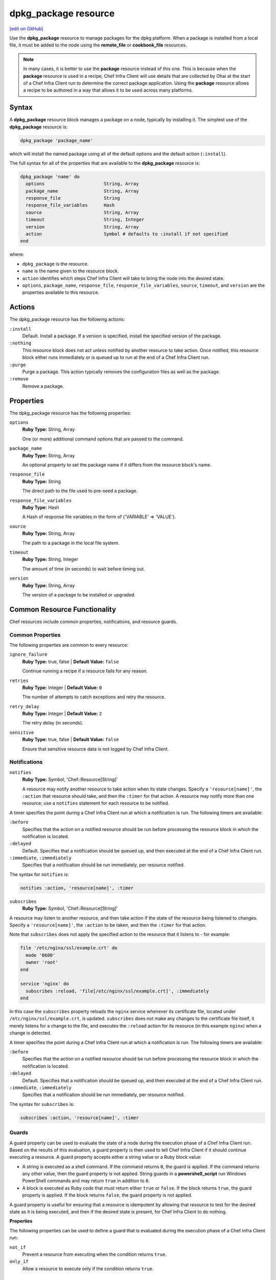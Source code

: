 =====================================================
dpkg_package resource
=====================================================
`[edit on GitHub] <https://github.com/chef/chef-web-docs/blob/master/chef_master/source/resource_dpkg_package.rst>`__

.. tag resource_package_dpkg

Use the **dpkg_package** resource to manage packages for the dpkg platform. When a package is installed from a local file, it must be added to the node using the **remote_file** or **cookbook_file** resources.

.. end_tag

.. note:: .. tag notes_resource_based_on_package

          In many cases, it is better to use the **package** resource instead of this one. This is because when the **package** resource is used in a recipe, Chef Infra Client will use details that are collected by Ohai at the start of a Chef Infra Client run to determine the correct package application. Using the **package** resource allows a recipe to be authored in a way that allows it to be used across many platforms.

          .. end_tag

Syntax
=====================================================
A **dpkg_package** resource block manages a package on a node, typically by installing it. The simplest use of the **dpkg_package** resource is:

.. code-block:: ruby

   dpkg_package 'package_name'

which will install the named package using all of the default options and the default action (``:install``).

The full syntax for all of the properties that are available to the **dpkg_package** resource is:

.. code-block:: ruby

  dpkg_package 'name' do
    options                      String, Array
    package_name                 String, Array
    response_file                String
    response_file_variables      Hash
    source                       String, Array
    timeout                      String, Integer
    version                      String, Array
    action                       Symbol # defaults to :install if not specified
  end

where:

* ``dpkg_package`` is the resource.
* ``name`` is the name given to the resource block.
* ``action`` identifies which steps Chef Infra Client will take to bring the node into the desired state.
* ``options``, ``package_name``, ``response_file``, ``response_file_variables``, ``source``, ``timeout``, and ``version`` are the properties available to this resource.

Actions
=====================================================

The dpkg_package resource has the following actions:

``:install``
   Default. Install a package. If a version is specified, install the specified version of the package.

``:nothing``
   .. tag resources_common_actions_nothing

   This resource block does not act unless notified by another resource to take action. Once notified, this resource block either runs immediately or is queued up to run at the end of a Chef Infra Client run.

   .. end_tag

``:purge``
   Purge a package. This action typically removes the configuration files as well as the package.

``:remove``
   Remove a package.

Properties
=====================================================

The dpkg_package resource has the following properties:

``options``
   **Ruby Type:** String, Array

   One (or more) additional command options that are passed to the command.

``package_name``
   **Ruby Type:** String, Array

   An optional property to set the package name if it differs from the resource block's name.

``response_file``
   **Ruby Type:** String

   The direct path to the file used to pre-seed a package.

``response_file_variables``
   **Ruby Type:** Hash

   A Hash of response file variables in the form of {'VARIABLE' => 'VALUE'}.

``source``
   **Ruby Type:** String, Array

   The path to a package in the local file system.

``timeout``
   **Ruby Type:** String, Integer

   The amount of time (in seconds) to wait before timing out.

``version``
   **Ruby Type:** String, Array

   The version of a package to be installed or upgraded.

Common Resource Functionality
=====================================================

Chef resources include common properties, notifications, and resource guards.

Common Properties
-----------------------------------------------------

.. tag resources_common_properties

The following properties are common to every resource:

``ignore_failure``
  **Ruby Type:** true, false | **Default Value:** ``false``

  Continue running a recipe if a resource fails for any reason.

``retries``
  **Ruby Type:** Integer | **Default Value:** ``0``

  The number of attempts to catch exceptions and retry the resource.

``retry_delay``
  **Ruby Type:** Integer | **Default Value:** ``2``

  The retry delay (in seconds).

``sensitive``
  **Ruby Type:** true, false | **Default Value:** ``false``

  Ensure that sensitive resource data is not logged by Chef Infra Client.

.. end_tag

Notifications
-----------------------------------------------------

``notifies``
  **Ruby Type:** Symbol, 'Chef::Resource[String]'

  .. tag resources_common_notification_notifies

  A resource may notify another resource to take action when its state changes. Specify a ``'resource[name]'``, the ``:action`` that resource should take, and then the ``:timer`` for that action. A resource may notify more than one resource; use a ``notifies`` statement for each resource to be notified.

  .. end_tag

.. tag resources_common_notification_timers

A timer specifies the point during a Chef Infra Client run at which a notification is run. The following timers are available:

``:before``
   Specifies that the action on a notified resource should be run before processing the resource block in which the notification is located.

``:delayed``
   Default. Specifies that a notification should be queued up, and then executed at the end of a Chef Infra Client run.

``:immediate``, ``:immediately``
   Specifies that a notification should be run immediately, per resource notified.

.. end_tag

.. tag resources_common_notification_notifies_syntax

The syntax for ``notifies`` is:

.. code-block:: ruby

  notifies :action, 'resource[name]', :timer

.. end_tag

``subscribes``
  **Ruby Type:** Symbol, 'Chef::Resource[String]'

.. tag resources_common_notification_subscribes

A resource may listen to another resource, and then take action if the state of the resource being listened to changes. Specify a ``'resource[name]'``, the ``:action`` to be taken, and then the ``:timer`` for that action.

Note that ``subscribes`` does not apply the specified action to the resource that it listens to - for example:

.. code-block:: ruby

 file '/etc/nginx/ssl/example.crt' do
   mode '0600'
   owner 'root'
 end

 service 'nginx' do
   subscribes :reload, 'file[/etc/nginx/ssl/example.crt]', :immediately
 end

In this case the ``subscribes`` property reloads the ``nginx`` service whenever its certificate file, located under ``/etc/nginx/ssl/example.crt``, is updated. ``subscribes`` does not make any changes to the certificate file itself, it merely listens for a change to the file, and executes the ``:reload`` action for its resource (in this example ``nginx``) when a change is detected.

.. end_tag

.. tag resources_common_notification_timers

A timer specifies the point during a Chef Infra Client run at which a notification is run. The following timers are available:

``:before``
   Specifies that the action on a notified resource should be run before processing the resource block in which the notification is located.

``:delayed``
   Default. Specifies that a notification should be queued up, and then executed at the end of a Chef Infra Client run.

``:immediate``, ``:immediately``
   Specifies that a notification should be run immediately, per resource notified.

.. end_tag

.. tag resources_common_notification_subscribes_syntax

The syntax for ``subscribes`` is:

.. code-block:: ruby

   subscribes :action, 'resource[name]', :timer

.. end_tag

Guards
-----------------------------------------------------

.. tag resources_common_guards

A guard property can be used to evaluate the state of a node during the execution phase of a Chef Infra Client run. Based on the results of this evaluation, a guard property is then used to tell Chef Infra Client if it should continue executing a resource. A guard property accepts either a string value or a Ruby block value:

* A string is executed as a shell command. If the command returns ``0``, the guard is applied. If the command returns any other value, then the guard property is not applied. String guards in a **powershell_script** run Windows PowerShell commands and may return ``true`` in addition to ``0``.
* A block is executed as Ruby code that must return either ``true`` or ``false``. If the block returns ``true``, the guard property is applied. If the block returns ``false``, the guard property is not applied.

A guard property is useful for ensuring that a resource is idempotent by allowing that resource to test for the desired state as it is being executed, and then if the desired state is present, for Chef Infra Client to do nothing.

.. end_tag

**Properties**

.. tag resources_common_guards_properties

The following properties can be used to define a guard that is evaluated during the execution phase of a Chef Infra Client run:

``not_if``
  Prevent a resource from executing when the condition returns ``true``.

``only_if``
  Allow a resource to execute only if the condition returns ``true``.

.. end_tag


Examples
=====================================================

The following examples demonstrate various approaches for using resources in recipes:

**Install a package**

.. tag resource_dpkg_package_install

.. To install a package:

.. code-block:: ruby

   dpkg_package 'wget_1.13.4-2ubuntu1.4_amd64.deb' do
     source '/foo/bar/wget_1.13.4-2ubuntu1.4_amd64.deb'
     action :install
   end

.. end_tag
